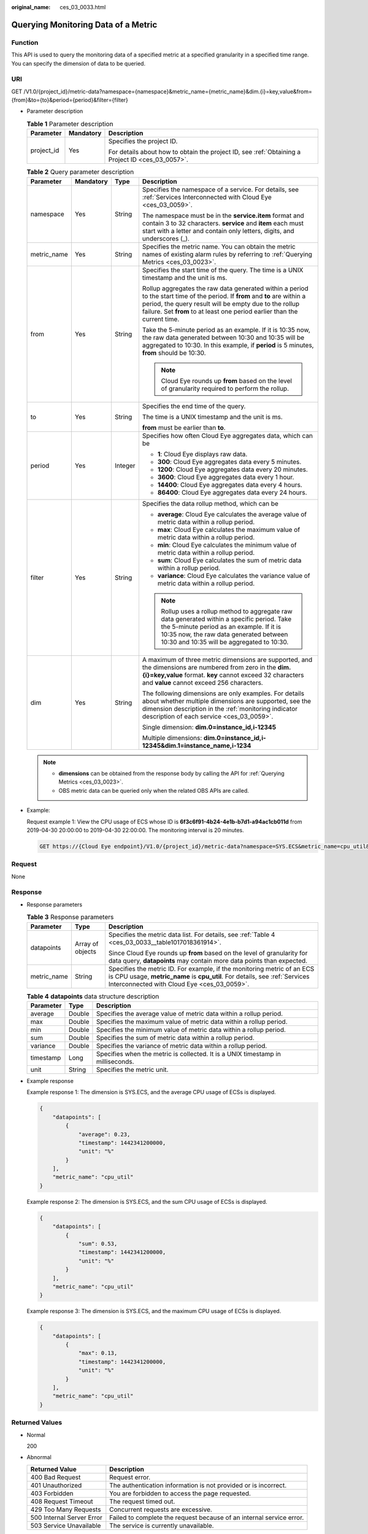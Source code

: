 :original_name: ces_03_0033.html

.. _ces_03_0033:

Querying Monitoring Data of a Metric
====================================

Function
--------

This API is used to query the monitoring data of a specified metric at a specified granularity in a specified time range. You can specify the dimension of data to be queried.

URI
---

GET /V1.0/{project_id}/metric-data?namespace={namespace}&metric_name={metric_name}&dim.{i}=key,value&from={from}&to={to}&period={period}&filter={filter}

-  Parameter description

   .. table:: **Table 1** Parameter description

      +-----------------------+-----------------------+--------------------------------------------------------------------------------------------------+
      | Parameter             | Mandatory             | Description                                                                                      |
      +=======================+=======================+==================================================================================================+
      | project_id            | Yes                   | Specifies the project ID.                                                                        |
      |                       |                       |                                                                                                  |
      |                       |                       | For details about how to obtain the project ID, see :ref:`Obtaining a Project ID <ces_03_0057>`. |
      +-----------------------+-----------------------+--------------------------------------------------------------------------------------------------+

   .. table:: **Table 2** Query parameter description

      +-----------------+-----------------+-----------------+--------------------------------------------------------------------------------------------------------------------------------------------------------------------------------------------------------------------------------------------------------------------+
      | Parameter       | Mandatory       | Type            | Description                                                                                                                                                                                                                                                        |
      +=================+=================+=================+====================================================================================================================================================================================================================================================================+
      | namespace       | Yes             | String          | Specifies the namespace of a service. For details, see :ref:`Services Interconnected with Cloud Eye <ces_03_0059>`.                                                                                                                                                |
      |                 |                 |                 |                                                                                                                                                                                                                                                                    |
      |                 |                 |                 | The namespace must be in the **service.item** format and contain 3 to 32 characters. **service** and **item** each must start with a letter and contain only letters, digits, and underscores (_).                                                                 |
      +-----------------+-----------------+-----------------+--------------------------------------------------------------------------------------------------------------------------------------------------------------------------------------------------------------------------------------------------------------------+
      | metric_name     | Yes             | String          | Specifies the metric name. You can obtain the metric names of existing alarm rules by referring to :ref:`Querying Metrics <ces_03_0023>`.                                                                                                                          |
      +-----------------+-----------------+-----------------+--------------------------------------------------------------------------------------------------------------------------------------------------------------------------------------------------------------------------------------------------------------------+
      | from            | Yes             | String          | Specifies the start time of the query. The time is a UNIX timestamp and the unit is ms.                                                                                                                                                                            |
      |                 |                 |                 |                                                                                                                                                                                                                                                                    |
      |                 |                 |                 | Rollup aggregates the raw data generated within a period to the start time of the period. If **from** and **to** are within a period, the query result will be empty due to the rollup failure. Set **from** to at least one period earlier than the current time. |
      |                 |                 |                 |                                                                                                                                                                                                                                                                    |
      |                 |                 |                 | Take the 5-minute period as an example. If it is 10:35 now, the raw data generated between 10:30 and 10:35 will be aggregated to 10:30. In this example, if **period** is 5 minutes, **from** should be 10:30.                                                     |
      |                 |                 |                 |                                                                                                                                                                                                                                                                    |
      |                 |                 |                 | .. note::                                                                                                                                                                                                                                                          |
      |                 |                 |                 |                                                                                                                                                                                                                                                                    |
      |                 |                 |                 |    Cloud Eye rounds up **from** based on the level of granularity required to perform the rollup.                                                                                                                                                                  |
      +-----------------+-----------------+-----------------+--------------------------------------------------------------------------------------------------------------------------------------------------------------------------------------------------------------------------------------------------------------------+
      | to              | Yes             | String          | Specifies the end time of the query.                                                                                                                                                                                                                               |
      |                 |                 |                 |                                                                                                                                                                                                                                                                    |
      |                 |                 |                 | The time is a UNIX timestamp and the unit is ms.                                                                                                                                                                                                                   |
      |                 |                 |                 |                                                                                                                                                                                                                                                                    |
      |                 |                 |                 | **from** must be earlier than **to**.                                                                                                                                                                                                                              |
      +-----------------+-----------------+-----------------+--------------------------------------------------------------------------------------------------------------------------------------------------------------------------------------------------------------------------------------------------------------------+
      | period          | Yes             | Integer         | Specifies how often Cloud Eye aggregates data, which can be                                                                                                                                                                                                        |
      |                 |                 |                 |                                                                                                                                                                                                                                                                    |
      |                 |                 |                 | -  **1**: Cloud Eye displays raw data.                                                                                                                                                                                                                             |
      |                 |                 |                 |                                                                                                                                                                                                                                                                    |
      |                 |                 |                 | -  **300**: Cloud Eye aggregates data every 5 minutes.                                                                                                                                                                                                             |
      |                 |                 |                 | -  **1200**: Cloud Eye aggregates data every 20 minutes.                                                                                                                                                                                                           |
      |                 |                 |                 | -  **3600**: Cloud Eye aggregates data every 1 hour.                                                                                                                                                                                                               |
      |                 |                 |                 | -  **14400**: Cloud Eye aggregates data every 4 hours.                                                                                                                                                                                                             |
      |                 |                 |                 | -  **86400**: Cloud Eye aggregates data every 24 hours.                                                                                                                                                                                                            |
      +-----------------+-----------------+-----------------+--------------------------------------------------------------------------------------------------------------------------------------------------------------------------------------------------------------------------------------------------------------------+
      | filter          | Yes             | String          | Specifies the data rollup method, which can be                                                                                                                                                                                                                     |
      |                 |                 |                 |                                                                                                                                                                                                                                                                    |
      |                 |                 |                 | -  **average**: Cloud Eye calculates the average value of metric data within a rollup period.                                                                                                                                                                      |
      |                 |                 |                 | -  **max**: Cloud Eye calculates the maximum value of metric data within a rollup period.                                                                                                                                                                          |
      |                 |                 |                 | -  **min**: Cloud Eye calculates the minimum value of metric data within a rollup period.                                                                                                                                                                          |
      |                 |                 |                 | -  **sum**: Cloud Eye calculates the sum of metric data within a rollup period.                                                                                                                                                                                    |
      |                 |                 |                 | -  **variance**: Cloud Eye calculates the variance value of metric data within a rollup period.                                                                                                                                                                    |
      |                 |                 |                 |                                                                                                                                                                                                                                                                    |
      |                 |                 |                 | .. note::                                                                                                                                                                                                                                                          |
      |                 |                 |                 |                                                                                                                                                                                                                                                                    |
      |                 |                 |                 |    Rollup uses a rollup method to aggregate raw data generated within a specific period. Take the 5-minute period as an example. If it is 10:35 now, the raw data generated between 10:30 and 10:35 will be aggregated to 10:30.                                   |
      +-----------------+-----------------+-----------------+--------------------------------------------------------------------------------------------------------------------------------------------------------------------------------------------------------------------------------------------------------------------+
      | dim             | Yes             | String          | A maximum of three metric dimensions are supported, and the dimensions are numbered from zero in the **dim.{i}=key,value** format. **key** cannot exceed 32 characters and **value** cannot exceed 256 characters.                                                 |
      |                 |                 |                 |                                                                                                                                                                                                                                                                    |
      |                 |                 |                 | The following dimensions are only examples. For details about whether multiple dimensions are supported, see the dimension description in the :ref:`monitoring indicator description of each service <ces_03_0059>`.                                               |
      |                 |                 |                 |                                                                                                                                                                                                                                                                    |
      |                 |                 |                 | Single dimension: **dim.0=instance_id,i-12345**                                                                                                                                                                                                                    |
      |                 |                 |                 |                                                                                                                                                                                                                                                                    |
      |                 |                 |                 | Multiple dimensions: **dim.0=instance_id,i-12345&dim.1=instance_name,i-1234**                                                                                                                                                                                      |
      +-----------------+-----------------+-----------------+--------------------------------------------------------------------------------------------------------------------------------------------------------------------------------------------------------------------------------------------------------------------+

   .. note::

      -  **dimensions** can be obtained from the response body by calling the API for :ref:`Querying Metrics <ces_03_0023>`.
      -  OBS metric data can be queried only when the related OBS APIs are called.

-  Example:

   Request example 1: View the CPU usage of ECS whose ID is **6f3c6f91-4b24-4e1b-b7d1-a94ac1cb011d** from 2019-04-30 20:00:00 to 2019-04-30 22:00:00. The monitoring interval is 20 minutes.

   .. code-block:: text

      GET https://{Cloud Eye endpoint}/V1.0/{project_id}/metric-data?namespace=SYS.ECS&metric_name=cpu_util&dim.0=instance_id,6f3c6f91-4b24-4e1b-b7d1-a94ac1cb011d&from=1556625600000&to=1556632800000&period=1200&filter=min

Request
-------

None

Response
--------

-  Response parameters

   .. table:: **Table 3** Response parameters

      +-----------------------+-----------------------+-------------------------------------------------------------------------------------------------------------------------------------------------------------------------------------------------------+
      | Parameter             | Type                  | Description                                                                                                                                                                                           |
      +=======================+=======================+=======================================================================================================================================================================================================+
      | datapoints            | Array of objects      | Specifies the metric data list. For details, see :ref:`Table 4 <ces_03_0033__table1017018361914>`.                                                                                                    |
      |                       |                       |                                                                                                                                                                                                       |
      |                       |                       | Since Cloud Eye rounds up **from** based on the level of granularity for data query, **datapoints** may contain more data points than expected.                                                       |
      +-----------------------+-----------------------+-------------------------------------------------------------------------------------------------------------------------------------------------------------------------------------------------------+
      | metric_name           | String                | Specifies the metric ID. For example, if the monitoring metric of an ECS is CPU usage, **metric_name** is **cpu_util**. For details, see :ref:`Services Interconnected with Cloud Eye <ces_03_0059>`. |
      +-----------------------+-----------------------+-------------------------------------------------------------------------------------------------------------------------------------------------------------------------------------------------------+

   .. _ces_03_0033__table1017018361914:

   .. table:: **Table 4** **datapoints** data structure description

      +-----------+--------+---------------------------------------------------------------------------------+
      | Parameter | Type   | Description                                                                     |
      +===========+========+=================================================================================+
      | average   | Double | Specifies the average value of metric data within a rollup period.              |
      +-----------+--------+---------------------------------------------------------------------------------+
      | max       | Double | Specifies the maximum value of metric data within a rollup period.              |
      +-----------+--------+---------------------------------------------------------------------------------+
      | min       | Double | Specifies the minimum value of metric data within a rollup period.              |
      +-----------+--------+---------------------------------------------------------------------------------+
      | sum       | Double | Specifies the sum of metric data within a rollup period.                        |
      +-----------+--------+---------------------------------------------------------------------------------+
      | variance  | Double | Specifies the variance of metric data within a rollup period.                   |
      +-----------+--------+---------------------------------------------------------------------------------+
      | timestamp | Long   | Specifies when the metric is collected. It is a UNIX timestamp in milliseconds. |
      +-----------+--------+---------------------------------------------------------------------------------+
      | unit      | String | Specifies the metric unit.                                                      |
      +-----------+--------+---------------------------------------------------------------------------------+

-  Example response

   Example response 1: The dimension is SYS.ECS, and the average CPU usage of ECSs is displayed.

   .. code-block::

      {
          "datapoints": [
              {
                  "average": 0.23,
                  "timestamp": 1442341200000,
                  "unit": "%"
              }
          ],
          "metric_name": "cpu_util"
      }

   Example response 2: The dimension is SYS.ECS, and the sum CPU usage of ECSs is displayed.

   .. code-block::

      {
          "datapoints": [
              {
                  "sum": 0.53,
                  "timestamp": 1442341200000,
                  "unit": "%"
              }
          ],
          "metric_name": "cpu_util"
      }

   Example response 3: The dimension is SYS.ECS, and the maximum CPU usage of ECSs is displayed.

   .. code-block::

      {
          "datapoints": [
              {
                  "max": 0.13,
                  "timestamp": 1442341200000,
                  "unit": "%"
              }
          ],
          "metric_name": "cpu_util"
      }

Returned Values
---------------

-  Normal

   200

-  Abnormal

   +---------------------------+----------------------------------------------------------------------+
   | Returned Value            | Description                                                          |
   +===========================+======================================================================+
   | 400 Bad Request           | Request error.                                                       |
   +---------------------------+----------------------------------------------------------------------+
   | 401 Unauthorized          | The authentication information is not provided or is incorrect.      |
   +---------------------------+----------------------------------------------------------------------+
   | 403 Forbidden             | You are forbidden to access the page requested.                      |
   +---------------------------+----------------------------------------------------------------------+
   | 408 Request Timeout       | The request timed out.                                               |
   +---------------------------+----------------------------------------------------------------------+
   | 429 Too Many Requests     | Concurrent requests are excessive.                                   |
   +---------------------------+----------------------------------------------------------------------+
   | 500 Internal Server Error | Failed to complete the request because of an internal service error. |
   +---------------------------+----------------------------------------------------------------------+
   | 503 Service Unavailable   | The service is currently unavailable.                                |
   +---------------------------+----------------------------------------------------------------------+

Error Codes
-----------

See :ref:`Error Codes <errorcode>`.
